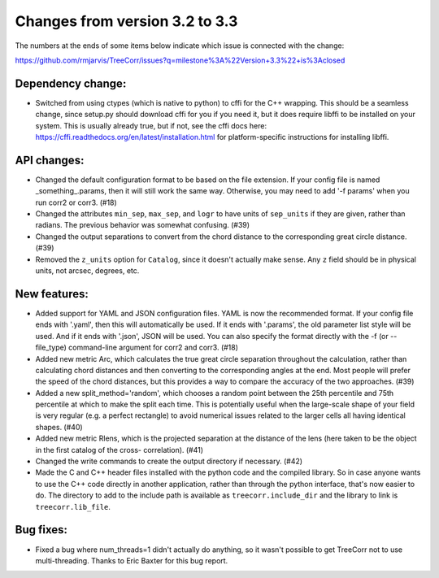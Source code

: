 Changes from version 3.2 to 3.3
===============================

The numbers at the ends of some items below indicate which issue is connected
with the change:

https://github.com/rmjarvis/TreeCorr/issues?q=milestone%3A%22Version+3.3%22+is%3Aclosed

Dependency change:
------------------

- Switched from using ctypes (which is native to python) to cffi for the C++
  wrapping.  This should be a seamless change, since setup.py should download
  cffi for you if you need it, but it does require libffi to be installed
  on your system.  This is usually already true, but if not, see the cffi
  docs here: https://cffi.readthedocs.org/en/latest/installation.html
  for platform-specific instructions for installing libffi.


API changes:
------------

- Changed the default configuration format to be based on the file extension.
  If your config file is named _something_.params, then it will still work
  the same way.  Otherwise, you may need to add '-f params' when you run
  corr2 or corr3. (#18)
- Changed the attributes ``min_sep``, ``max_sep``, and ``logr`` to have units
  of ``sep_units`` if they are given, rather than radians.  The previous
  behavior was somewhat confusing.  (#39)
- Changed the output separations to convert from the chord distance to the
  corresponding great circle distance.  (#39)
- Removed the ``z_units`` option for ``Catalog``, since it doesn't actually
  make sense.  Any ``z`` field should be in physical units, not arcsec,
  degrees, etc.


New features:
-------------

- Added support for YAML and JSON configuration files.  YAML is now the
  recommended format.  If your config file ends with '.yaml', then this
  will automatically be used.  If it ends with '.params', the old parameter
  list style will be used.  And if it ends with '.json', JSON will be used.
  You can also specify the format directly with the -f (or --file_type)
  command-line argument for corr2 and corr3. (#18)
- Added new metric Arc, which calculates the true great circle separation
  throughout the calculation, rather than calculating chord distances and
  then converting to the corresponding angles at the end.  Most people will
  prefer the speed of the chord distances, but this provides a way to compare
  the accuracy of the two approaches. (#39)
- Added a new split_method='random', which chooses a random point between the
  25th percentile and 75th percentile at which to make the split each time.
  This is potentially useful when the large-scale shape of your field is very
  regular (e.g. a perfect rectangle) to avoid numerical issues related to the
  larger cells all having identical shapes.  (#40)
- Added new metric Rlens, which is the projected separation at the distance of
  the lens (here taken to be the object in the first catalog of the cross-
  correlation). (#41)
- Changed the write commands to create the output directory if necessary. (#42)
- Made the C and C++ header files installed with the python code and the
  compiled library.  So in case anyone wants to use the C++ code directly in
  another application, rather than through the python interface, that's now
  easier to do.  The directory to add to the include path is available as
  ``treecorr.include_dir`` and the library to link is ``treecorr.lib_file``.


Bug fixes:
----------

- Fixed a bug where num_threads=1 didn't actually do anything, so it wasn't
  possible to get TreeCorr not to use multi-threading.  Thanks to Eric Baxter
  for this bug report.
